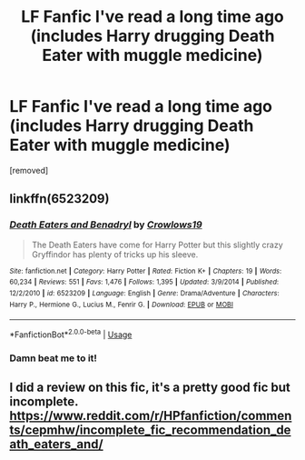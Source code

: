 #+TITLE: LF Fanfic I've read a long time ago (includes Harry drugging Death Eater with muggle medicine)

* LF Fanfic I've read a long time ago (includes Harry drugging Death Eater with muggle medicine)
:PROPERTIES:
:Author: ThickVoid
:Score: 9
:DateUnix: 1574174461.0
:DateShort: 2019-Nov-19
:FlairText: What's That Fic?
:END:
[removed]


** linkffn(6523209)
:PROPERTIES:
:Author: Astramancer_
:Score: 1
:DateUnix: 1574212045.0
:DateShort: 2019-Nov-20
:END:

*** [[https://www.fanfiction.net/s/6523209/1/][*/Death Eaters and Benadryl/*]] by [[https://www.fanfiction.net/u/1666330/Crowlows19][/Crowlows19/]]

#+begin_quote
  The Death Eaters have come for Harry Potter but this slightly crazy Gryffindor has plenty of tricks up his sleeve.
#+end_quote

^{/Site/:} ^{fanfiction.net} ^{*|*} ^{/Category/:} ^{Harry} ^{Potter} ^{*|*} ^{/Rated/:} ^{Fiction} ^{K+} ^{*|*} ^{/Chapters/:} ^{19} ^{*|*} ^{/Words/:} ^{60,234} ^{*|*} ^{/Reviews/:} ^{551} ^{*|*} ^{/Favs/:} ^{1,476} ^{*|*} ^{/Follows/:} ^{1,395} ^{*|*} ^{/Updated/:} ^{3/9/2014} ^{*|*} ^{/Published/:} ^{12/2/2010} ^{*|*} ^{/id/:} ^{6523209} ^{*|*} ^{/Language/:} ^{English} ^{*|*} ^{/Genre/:} ^{Drama/Adventure} ^{*|*} ^{/Characters/:} ^{Harry} ^{P.,} ^{Hermione} ^{G.,} ^{Lucius} ^{M.,} ^{Fenrir} ^{G.} ^{*|*} ^{/Download/:} ^{[[http://www.ff2ebook.com/old/ffn-bot/index.php?id=6523209&source=ff&filetype=epub][EPUB]]} ^{or} ^{[[http://www.ff2ebook.com/old/ffn-bot/index.php?id=6523209&source=ff&filetype=mobi][MOBI]]}

--------------

*FanfictionBot*^{2.0.0-beta} | [[https://github.com/tusing/reddit-ffn-bot/wiki/Usage][Usage]]
:PROPERTIES:
:Author: FanfictionBot
:Score: 3
:DateUnix: 1574212070.0
:DateShort: 2019-Nov-20
:END:


*** Damn beat me to it!
:PROPERTIES:
:Author: YOB1997
:Score: 1
:DateUnix: 1574217183.0
:DateShort: 2019-Nov-20
:END:


** I did a review on this fic, it's a pretty good fic but incomplete. [[https://www.reddit.com/r/HPfanfiction/comments/cepmhw/incomplete_fic_recommendation_death_eaters_and/]]
:PROPERTIES:
:Author: YOB1997
:Score: 1
:DateUnix: 1574217296.0
:DateShort: 2019-Nov-20
:END:
